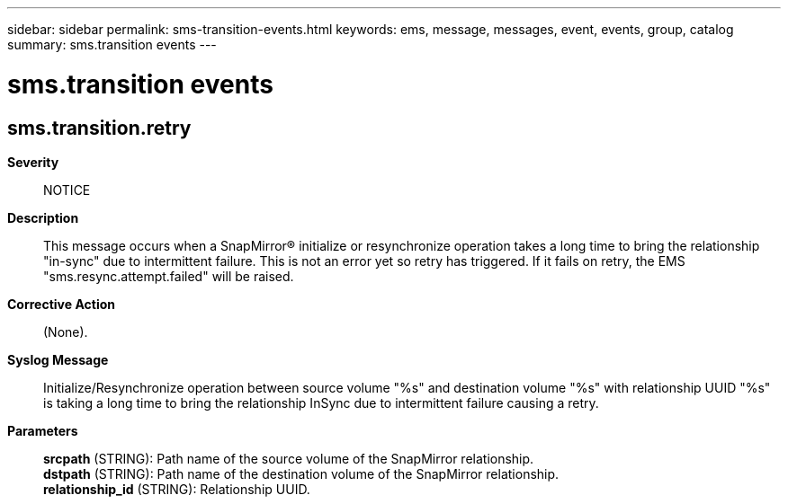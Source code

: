 ---
sidebar: sidebar
permalink: sms-transition-events.html
keywords: ems, message, messages, event, events, group, catalog
summary: sms.transition events
---

= sms.transition events
:toclevels: 1
:hardbreaks:
:nofooter:
:icons: font
:linkattrs:
:imagesdir: ./media/

== sms.transition.retry
*Severity*::
NOTICE
*Description*::
This message occurs when a SnapMirror(R) initialize or resynchronize operation takes a long time to bring the relationship "in-sync" due to intermittent failure. This is not an error yet so retry has triggered. If it fails on retry, the EMS "sms.resync.attempt.failed" will be raised.
*Corrective Action*::
(None).
*Syslog Message*::
Initialize/Resynchronize operation between source volume "%s" and destination volume "%s" with relationship UUID "%s" is taking a long time to bring the relationship InSync due to intermittent failure causing a retry.
*Parameters*::
*srcpath* (STRING): Path name of the source volume of the SnapMirror relationship.
*dstpath* (STRING): Path name of the destination volume of the SnapMirror relationship.
*relationship_id* (STRING): Relationship UUID.

